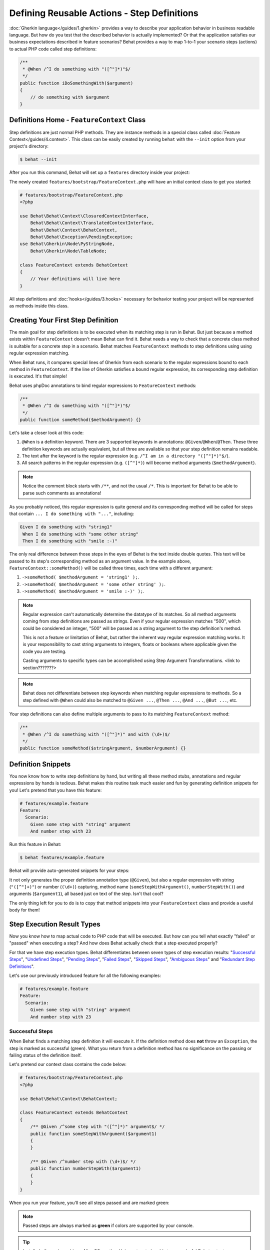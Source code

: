 Defining Reusable Actions - Step Definitions
============================================

:doc:`Gherkin language</guides/1.gherkin>` provides a way to describe your
application behavior in business readable language. But how do you test that
the described behavior is actually implemented? Or that the application
satisfies our business expectations described in feature scenarios? Behat
provides a way to map 1-to-1 your scenario steps (actions) to actual
PHP code called step definitions:

.. code-block:: php

    /**
     * @When /^I do something with "([^"]*)"$/
     */
    public function iDoSomethingWith($argument)
    {
        // do something with $argument
    }

Definitions Home - ``FeatureContext`` Class
-------------------------------------------

Step definitions are just normal PHP methods. They are instance methods in
a special class called :doc:`Feature Context</guides/4.context>`. This class
can be easily created by running ``behat`` with the ``--init`` option from
your project's directory:

.. code-block:: bash

    $ behat --init

After you run this command, Behat will set up a ``features`` directory
inside your project:

.. image:: /images/--init.png
   :align: center

The newly created ``features/bootstrap/FeatureContext.php`` will have
an initial context class to get you started:

.. code-block:: php

    # features/bootstrap/FeatureContext.php
    <?php

    use Behat\Behat\Context\ClosuredContextInterface,
        Behat\Behat\Context\TranslatedContextInterface,
        Behat\Behat\Context\BehatContext,
        Behat\Behat\Exception\PendingException;
    use Behat\Gherkin\Node\PyStringNode,
        Behat\Gherkin\Node\TableNode;

    class FeatureContext extends BehatContext
    {
        // Your definitions will live here
    }

All step definitions and :doc:`hooks</guides/3.hooks>` necessary for
behavior testing your project will be represented as methods inside this class.

Creating Your First Step Definition
-----------------------------------

The main goal for step definitions is to be executed when its matching step is
run in Behat. But just because a method exists within ``FeatureContext`` doesn't
mean Behat can find it. Behat needs a way to check that a concrete class method
is suitable for a concrete step in a scenario. Behat matches ``FeatureContext``
methods to step definitions using using regular expression matching.

When Behat runs, it compares special lines of Gherkin
from each scenario to the regular expressions bound to each method in
``FeatureContext``. If the line of Gherkin satisfies a bound regular expression,
its corresponding step definition is executed. It's that simple!

Behat uses phpDoc annotations to bind regular expressions to ``FeatureContext`` methods:

.. code-block:: php

    /**
     * @When /^I do something with "([^"]*)"$/
     */
    public function someMethod($methodArgument) {}

Let's take a closer look at this code:

1. ``@When`` is a definition keyword. There are 3 supported keywords in
   annotations: ``@Given``/``@When``/``@Then``. These three definition keywords
   are actually equivalent, but all three are available so that your step
   definition remains readable.

2. The text after the keyword is the regular expression (e.g.
   ``/^I am in a directory "([^"]*)"$/``).

3. All search patterns in the regular expression (e.g. ``([^"]*)``) will become
   method arguments (``$methodArgument``).

.. note::

    Notice the comment block starts with ``/**``, and not the usual ``/*``.
    This is important for Behat to be able to parse such comments as annotations!

As you probably noticed, this regular expression is quite general and its
corresponding method will be called for steps that contain ``... I do something with "..."``,
including:

.. code-block:: gherkin

    Given I do something with "string1"
     When I do something with "some other string"
     Then I do something with "smile :-)"

The only real difference between those steps in the eyes of Behat is the text
inside double quotes. This text will be passed to its step's corresponding method
as an argument value. In the example above, ``FeatureContext::someMethod()`` will
be called three times, each time with a different argument:

1. ``->someMethod( $methodArgument = 'string1' );``.
2. ``->someMethod( $methodArgument = 'some other string' );``.
3. ``->someMethod( $methodArgument = 'smile :-)' );``.

.. note::

    Regular expression can't automatically determine the datatype of its
    matches. So all method arguments coming from step definitions are passed
    as strings. Even if your regular expression matches "500", which could be
    considered an integer, "500" will be passed as a string argument to the
    step definition's method.

    This is not a feature or limitation of Behat, but rather the inherent way
    regular expression matching works. It is your responsibility to cast string
    arguments to integers, floats or booleans where applicable given the code
    you are testing.

    Casting arguments to specific types can be accomplished using
    Step Argument Transformations. <link to section???????>

.. note::

    Behat does not differentiate between step keywords when matching regular
    expressions to methods. So a step defined with ``@When`` could also be
    matched to ``@Given ...``, ``@Then ...``, ``@And ...``, ``@But ...``, etc.

Your step definitions can also define multiple arguments to pass to its matching
``FeatureContext`` method:

.. code-block:: php

    /**
     * @When /^I do something with "([^"]*)" and with (\d+)$/
     */
    public function someMethod($stringArgument, $numberArgument) {}

Definition Snippets
-------------------

You now know how to write step definitions by hand, but writing all these
method stubs, annotations and regular expressions by hands is tedious. Behat
makes this routine task much easier and fun by generating definition snippets for
you! Let's pretend that you have this feature:

.. code-block:: gherkin

    # features/example.feature
    Feature:
      Scenario:
        Given some step with "string" argument
        And number step with 23

Run this feature in Behat:

.. code-block:: bash

    $ behat features/example.feature

Behat will provide auto-generated snippets for your steps:

.. image:: /images/definitions-snippets.png
   :align: center

It not only generates the proper definition annotation type (``@Given``), but also
a regular expression with string (``"([^"]+)"``) or number (``(\d+)``)
capturing, method name (``someStepWithArgument()``, ``numberStepWith()``) and
arguments (``$argument1``), all based just on text of the step. Isn't that
cool?

The only thing left for you to do is to copy that method snippets into your
``FeatureContext`` class and provide a useful body for them!

Step Execution Result Types
---------------------------

Now you know how to map actual code to PHP code that will be executed. But
how can you tell what exactly "failed" or "passed" when executing a step?
And how does Behat actually check that a step executed properly?

For that we have step execution types. Behat differentiates between seven
types of step execution results: "`Successful Steps`_", "`Undefined Steps`_",
"`Pending Steps`_", "`Failed Steps`_", "`Skipped Steps`_", "`Ambiguous Steps`_"
and "`Redundant Step Definitions`_".

Let's use our previously introduced feature for all the following examples:

.. code-block:: gherkin

    # features/example.feature
    Feature:
      Scenario:
        Given some step with "string" argument
        And number step with 23

Successful Steps
~~~~~~~~~~~~~~~~

When Behat finds a matching step definition it will execute it. If the 
definition method does **not** throw an ``Exception``, the step is marked as
successful (green). What you return from a definition method has no
significance on the passing or failing status of the definition itself.

Let's pretend our context class contains the code below:

.. code-block:: php

    # features/bootstrap/FeatureContext.php
    <?php

    use Behat\Behat\Context\BehatContext;

    class FeatureContext extends BehatContext
    {
        /** @Given /^some step with "([^"]*)" argument$/ */
        public function someStepWithArgument($argument1)
        {
        }

        /** @Given /^number step with (\d+)$/ */
        public function numberStepWith($argument1)
        {
        }
    }

When you run your feature, you'll see all steps passed and are marked green:

.. image:: /images/definitions-successful.png
   :align: center

.. note::

    Passed steps are always marked as **green** if colors are supported by
    your console.

.. tip::

    Install ``php5-posix`` on Linux, Mac OS or other Unix system
    to be able to see colorful Behat output.

Undefined Steps
~~~~~~~~~~~~~~~

When Behat cannot find a matching definition, the step are marked as
**undefined**, and all subsequent steps in the scenario are **skipped**.

Let's pretend we have an empty context class:

.. code-block:: php

    # features/bootstrap/FeatureContext.php
    <?php

    use Behat\Behat\Context\BehatContext;

    class FeatureContext extends BehatContext
    {
    }

When you run your feature, you'll get 2 undefined steps that are marked yellow:

.. image:: /images/definitions-snippets.png
   :align: center

.. note::

    Undefined steps are always marked as **yellow** if colors are supported by
    your console.

.. note::

    All steps following an undefined step are not executed, as the
    behavior following it is unpredictable. These steps are marked as
    **skipped**.

.. tip::

    If you use the ``--strict`` option with Behat, undefined steps will cause
    Behat to exit with ``1`` code.

Pending Steps
~~~~~~~~~~~~~

When a definition method throws a ``Behat\Behat\Exception\PendingException`` exception,
the step is marked as **pending**, reminding you that you have work to do.

Let's pretend your ``FeatureContext`` looks like this:

.. code-block:: php

    <?php

    use Behat\Behat\Context\BehatContext,
        Behat\Behat\Exception\PendingException;

    class FeatureContext extends BehatContext
    {
        /** @Given /^some step with "([^"]*)" argument$/ */
        public function someStepWithArgument($argument1)
        {
            throw new PendingException('Do some string work');
        }

        /** @Given /^number step with (\d+)$/ */
        public function numberStepWith($argument1)
        {
            throw new PendingException('Do some number work');
        }
    }

When you run your feature, you'll get 1 pending step that is marked yellow:

.. image:: /images/definitions-pending.png
   :align: center

.. note::

    Pending steps are always marked as **yellow** if colors are supported by
    your console, because they are logically similar to **undefined** steps.

.. note::

    All steps following a pending step are not executed, as the
    behavior following it is unpredictable. These steps are marked as
    **skipped**.

.. tip::

    If you use ``--strict`` option with Behat, pending steps will cause Behat
    to exit with ``1`` code.

Failed Steps
~~~~~~~~~~~~

When a definition method throws a generic ``Exception`` (not a ``PendingException``)
during execution, the step is marked as **failed**. Again, what you return from a
definition does not affect the passing or failing of the step. Returning ``null``
or ``false`` will not cause a step definition to fail.

Let's pretend, that your ``FeatureContext`` has following code:

.. code-block:: php

    <?php

    use Behat\Behat\Context\BehatContext;

    class FeatureContext extends BehatContext
    {
        /** @Given /^some step with "([^"]*)" argument$/ */
        public function someStepWithArgument($argument1)
        {
            throw new Exception('some exception');
        }

        /** @Given /^number step with (\d+)$/ */
        public function numberStepWith($argument1)
        {
        }
    }

When you run your feature, you'll get 1 failing step that is marked red:

.. image:: /images/definitions-failed.png
   :align: center

.. note::

    Failed steps are always marked as **red** if colors are supported by
    your console.

.. note::

    All steps following a failed step are not executed, as the
    behavior following it is unpredictable. These steps are marked as
    **skipped**.

.. tip::

    If Behat finds a failed step during suite execution, it will exit with
    ``1`` code.

.. tip::

    Behat does not come with its own assertion library, but you can use any proper
    assertion tool out there, as long as its failed assertions throw an
    exceptions. For example, if you're familiar with PHPUnit, you can use its
    assertions in Behat:

    .. code-block:: php

        # features/bootstrap/FeatureContext.php
        <?php

        use Behat\Behat\Context\BehatContext;
        use Behat\Gherkin\Node\PyStringNode;

        require_once 'PHPUnit/Autoload.php';
        require_once 'PHPUnit/Framework/Assert/Functions.php';

        class FeatureContext extends BehatContext
        {
            /**
             * @Then /^I should get:$/
             */
            public function iShouldGet(PyStringNode $string)
            {
                assertEquals($string->getRaw(), $this->output);
            }
        }

.. tip::

    You can get exception stack trace with ``-v`` option provided to Behat:

    .. code-block:: bash

        $ behat features/example.feature -v

Skipped Steps
~~~~~~~~~~~~~

Steps that follow **undefined**, **pending** or **failed** steps are never
executed, even if there is a matching definition. These steps are marked
**skipped**:

.. image:: /images/definitions-pending.png
   :align: center

.. note::

    Skipped steps are always marked as **cyan** if colors are supported by
    your console.

Ambiguous Steps
~~~~~~~~~~~~~~~

When Behat finds two or more definitions that match a single step, this step is
marked as **ambiguous**.

Consider your ``FeatureContext`` has following code:

.. code-block:: php

    <?php

    use Behat\Behat\Context\BehatContext;

    class FeatureContext extends BehatContext
    {
        /** @Given /^.* step with .*$/ */
        public function someStepWithArgument()
        {
        }

        /** @Given /^number step with (\d+)$/ */
        public function numberStepWith($argument1)
        {
        }
    }

Running your feature with this context will result in:

.. image:: /images/definitions-ambiguous.png
   :align: center

Behat will not make a decision about which definition to execute. That's your
job! But as you can see, Behat will provide useful information to help you
eliminate such problems.

Redundant Step Definitions
~~~~~~~~~~~~~~~~~~~~~~~~~~

Behat will not let you define a step expression's corresponding regular
expression more than once. For example, look at the two ``@Given`` regular
expressions defined in this feature context:

.. code-block:: php

    <?php

    use Behat\Behat\Context\BehatContext;

    class FeatureContext extends BehatContext
    {
        /** @Given /^number step with (\d+)$/ */
        public function workWithNumber($number1)
        {
        }

        /** @Given /^number step with (\d+)$/ */
        public function workDifferentlyWithNumber($number1)
        {
        }
    }

Executing Behat with this feature context will result in a ``Redundant``
exception being thrown:

.. image:: /images/definitions-redundant.png
   :align: center

Step Argument Transformations
-----------------------------

Step argument transformations allow you to abstract common operations performed
on step definition arguments into reusable methods. In addition, these methods
can be used to transform a normal string argument that were going to be used
as an argument to a step definition method, into a more specific data type
or object.

Each transformation method must return a new value. This value then replaces
the original string value that was going to be used as an argument to a step
definition method.

Transformation methods are defined using the same annotation style as step
definition methods, but instead use the ``@Transform`` keyword, followed by
a matching regular expression.

As a basic example, you can automatically cast all numeric arguments to
integers with the following context class code:

.. code-block:: php

    <?php

    use Behat\Behat\Context\BehatContext;

    class FeatureContext extends BehatContext
    {
        /**
         * @Transform /^(\d+)$/
         */
        public function castStringToNumber($string)
        {
            return intval($string);
        }

        /**
         * @Then /^a user '([^']+)', should have (\d+) followers$/
         */
        public function assertUserHasFollowers($name, $count)
        {
            if ('integer' !== gettype($count)) {
                throw new Exception('Integer expected');
            }
        }
    }

Let's go a step further and create a transformation method that takes an
incoming string argument and returns a specific object. In the following
example, our transformation method will be passed a username, and the method
will create and return a new ``User`` object:

.. code-block:: php

    <?php

    use Behat\Behat\Context\BehatContext;

    class FeatureContext extends BehatContext
    {
        /**
         * @Transform /^user (.*)$/
         */
        public function castUsernameToUser($username)
        {
            return new User($username);
        }

        /**
         * @Then /^a '(user [^']+)', should have (\d+) followers$/
         */
        public function assertUserHasFollowers(User $name, $count)
        {
            if ('integer' !== gettype($count)) {
                throw new Exception('Integer expected');
            }
        }
    }

Transforming Tables
~~~~~~~~~~~~~~~~~~~

Let's pretend we have written the following feature:

.. code-block:: gherkin

    # features/table.feature
    Feature: Users

      Scenario: Creating Users
        Given the following users:
          | name          | followers |
          | everzet       | 147       |
          | avalanche123  | 142       |
          | kriswallsmith | 274       |
          | fabpot        | 962       |

And our ``FeatureContext`` class looks like this:

.. code-block:: php

    <?php

    use Behat\Behat\Context\BehatContext;
    use Behat\Gherkin\Node\TableNode;

    class FeatureContext extends BehatContext
    {
        /**
         * @Given /^the following users$/
         */
        public function pushUsers(TableNode $usersTable)
        {
            $users = array();
            foreach ($usersTable->getHash() as $userHash) {
                $user = new User();
                $user->setUsername($userHash['name']);
                $user->setFollowersCount($userHash['followers']);
                $users[] = $user;
            }

            // do something with $users
        }
    }

A table like this may be needed in a step testing the creation of the
``User`` objects themselves, and later used again to validate other parts of
our codebase that depend on multiple ``User`` objects that already exist.
In both cases, our transformation method can take our table of usernames and
follower counts and build dummy ``User`` objects. By using a transformation
method we have eliminated the need to duplicate the code that creates our
``User`` objects, and can instead rely on the transformation method each time
this functionality is needed.

Transformations can also be used with tables. A table transformation is matched
via a comma-delimited list of the column headers prefixed with ``table:``:

.. code-block:: php

    <?php

    use Behat\Behat\Context\BehatContext;
    use Behat\Gherkin\Node\TableNode;

    class FeatureContext extends BehatContext
    {
        /**
         * @Transform /^table:name,followers$/
         */
        public function castUsersTable(TableNode $usersTable)
        {
            $users = array();
            foreach ($usersTable->getHash() as $userHash) {
                $user = new User();
                $user->setUsername($userHash['name']);
                $user->setFollowersCount($userHash['followers']);
                $users[] = $user;
            }

            return $users;
        }

        /**
         * @Given /^the following users$/
         */
        public function pushUsers(array $users)
        {
            // do something with $users
        }

        /**
         * @Then /^I expect the following users$/
         */
        public function assertUsers(array $users)
        {
            // do something with $users
        }
    }

.. note::

    Transformations are powerful and it is important to take care how you
    implement them. A mistake can often introduce strange and unexpected
    behavior.

Step Execution Chaining
-----------------------

Sometimes it might be useful to pass execution flow from one step to another.
For example, if during step definition execution you found that it might be
better to call another step to keep from duplicating code, you can just return
a step imitator object (substep) from a definition method:

.. code-block:: php

    <?php

    use Behat\Behat\Context\BehatContext,
        Behat\Behat\Context\Step\Then;
    use Behat\Gherkin\Node\TableNode;

    class FeatureContext extends BehatContext
    {
        /**
         * @Then /^(?:|I )should be on "(?P<page>[^"]+)"$/
         */
        public function assertPageAddress($page)
        {
            // check, that $page is equal to current page
        }

        /**
         * @Then /^the url should match "(?P<pattern>[^"]+)"$/
         */
        public function assertUrlRegExp($pattern)
        {
            if (!preg_match('/^\/.*\/$/', $pattern)) {
                return new Then("I should be on \"$pattern\"");
            }

            // do regex assertion
        }
    }

Notice that when we do not provide a regular expression to ``Then the url
should match "..."`` in the step definition ``assertUrlRegExp()``, it returns a
new ``Behat\Behat\Context\Step\Then`` instance. When a step definition returns
such object, it finds and executes the step definition that matches the step
text provided as that object's argument.

.. tip::

    There are three predefined substep classes you can to use:

    1. ``Behat\Behat\Context\Step\Given``
    2. ``Behat\Behat\Context\Step\When``
    3. ``Behat\Behat\Context\Step\Then``

    These are the same steps used to annotate step definitions.

You can also return steps with multiline arguments. You can even pass in a
table as an argument:

.. code-block:: php

    /**
     * @Given /^I have the initial table$/
     */
    public function table()
    {
        $table = new Behat\Gherkin\Node\TableNode(<<<TABLE
            | username | password |
            | everzet  | 123456   |
    TABLE
        );

        return new Given('I have users:', $table);
    }

.. note::

    Steps executed as a chain will throw an exception for all result types
    except for **Successful**. This means you'll never get snippets out of steps,
    called **only** through execution chain!

As of 2.0.4, if you want to pass more than one step in an execution chain, just
return an array of substep instances:

.. code-block:: php

    /**
     * @Given /I entered "([^"]*)" and expect "([^"]*)"/
     */
    public function complexStep($number, $result)
    {
        return array(
            new Step\Given("I have entered \"$number\""),
            new Step\When("I press +"),
            new Step\Then("I should see \"$result\" on the screen")
        );
    } 

